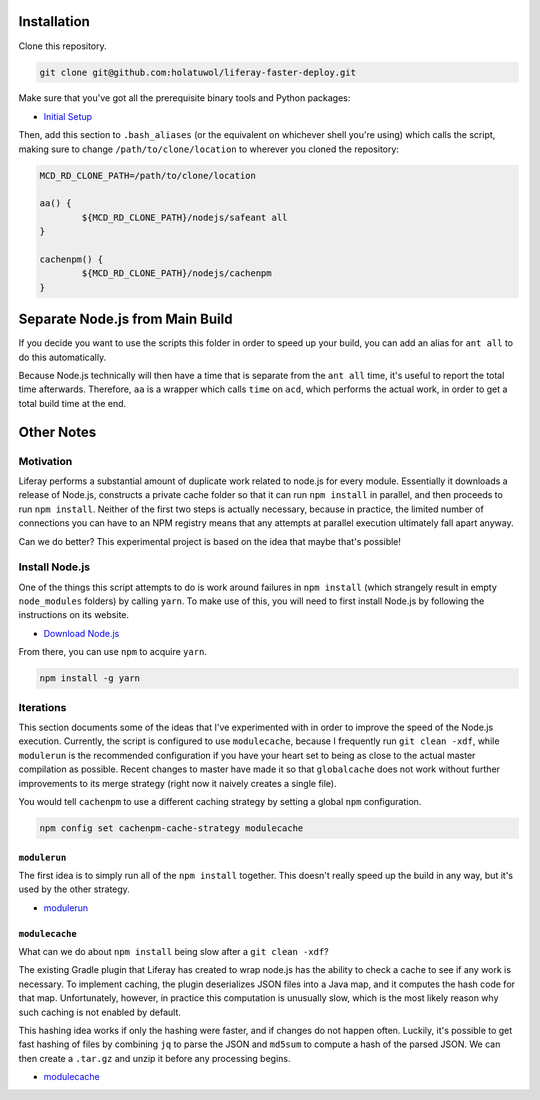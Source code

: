 Installation
============

Clone this repository.

.. code-block:: bash

	git clone git@github.com:holatuwol/liferay-faster-deploy.git

Make sure that you've got all the prerequisite binary tools and Python packages:

* `Initial Setup <SETUP.rst>`__

Then, add this section to ``.bash_aliases`` (or the equivalent on whichever shell you're using) which calls the script, making sure to change ``/path/to/clone/location`` to wherever you cloned the repository:

.. code-block:: bash

	MCD_RD_CLONE_PATH=/path/to/clone/location

	aa() {
		${MCD_RD_CLONE_PATH}/nodejs/safeant all
	}

	cachenpm() {
		${MCD_RD_CLONE_PATH}/nodejs/cachenpm
	}

Separate Node.js from Main Build
================================

If you decide you want to use the scripts this folder in order to speed up your build, you can add an alias for ``ant all`` to do this automatically.

Because Node.js technically will then have a time that is separate from the ``ant all`` time, it's useful to report the total time afterwards. Therefore, ``aa`` is a wrapper which calls ``time`` on ``acd``, which performs the actual work, in order to get a total build time at the end.

Other Notes
===========

Motivation
----------

Liferay performs a substantial amount of duplicate work related to node.js for every module. Essentially it downloads a release of Node.js, constructs a private cache folder so that it can run ``npm install`` in parallel, and then proceeds to run ``npm install``. Neither of the first two steps is actually necessary, because in practice, the limited number of connections you can have to an NPM registry means that any attempts at parallel execution ultimately fall apart anyway.

Can we do better? This experimental project is based on the idea that maybe that's possible!

Install Node.js
---------------

One of the things this script attempts to do is work around failures in ``npm install`` (which strangely result in empty ``node_modules`` folders) by calling ``yarn``. To make use of this, you will need to first install Node.js by following the instructions on its website.

* `Download Node.js <https://nodejs.org/en/download/>`__

From there, you can use ``npm`` to acquire ``yarn``.

.. code-block:: bash

	npm install -g yarn

Iterations
----------

This section documents some of the ideas that I've experimented with in order to improve the speed of the Node.js execution. Currently, the script is configured to use ``modulecache``, because I frequently run ``git clean -xdf``, while ``modulerun`` is the recommended configuration if you have your heart set to being as close to the actual master compilation as possible. Recent changes to master have made it so that ``globalcache`` does not work without further improvements to its merge strategy (right now it naively creates a single file).

You would tell ``cachenpm`` to use a different caching strategy by setting a global ``npm`` configuration.

.. code-block:: bash

	npm config set cachenpm-cache-strategy modulecache

``modulerun``
~~~~~~~~~~~~~

The first idea is to simply run all of the ``npm install`` together. This doesn't really speed up the build in any way, but it's used by the other strategy.

* `modulerun <modulerun>`__

``modulecache``
~~~~~~~~~~~~~~~

What can we do about ``npm install`` being slow after a ``git clean -xdf``?

The existing Gradle plugin that Liferay has created to wrap node.js has the ability to check a cache to see if any work is necessary. To implement caching, the plugin deserializes JSON files into a Java map, and it computes the hash code for that map. Unfortunately, however, in practice this computation is unusually slow, which is the most likely reason why such caching is not enabled by default.

This hashing idea works if only the hashing were faster, and if changes do not happen often. Luckily, it's possible to get fast hashing of files by combining ``jq`` to parse the JSON and ``md5sum`` to compute a hash of the parsed JSON. We can then create a ``.tar.gz`` and unzip it before any processing begins.

* `modulecache <modulecache>`__
